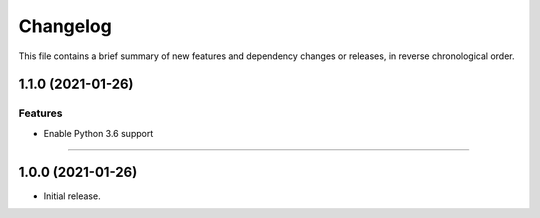 Changelog
=========

This file contains a brief summary of new features and dependency changes or
releases, in reverse chronological order.


1.1.0 (2021-01-26)
------------------

Features
^^^^^^^^

- Enable Python 3.6 support


----


1.0.0 (2021-01-26)
------------------

- Initial release.
